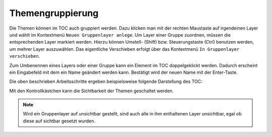 Themengruppierung
=================

Die Themen können im TOC auch gruppiert werden. Dazu klicken man mit der rechten
Maustaste auf irgendeinen Layer und wählt im Kontextmenü ``Neuen Gruppenlayer
anlege``. Um Layer einer Gruppe zuordnen, müssen die entsprechenden Layer markiert
werden. Hierzu können Umstell- (Shift) bzw. Steuerungstaste (Ctrl) benutzen werden,
um mehrer Layer auszuwählen. Das eigentliche Verschieben erfolgt über das Kontextmenü
``In Gruppenlayer verschieben``.

Zum Umbenennen eines Layers oder einer Gruppe kann ein Element im TOC doppelgeklickt werden. 
Dadurch erscheint ein Eingabefeld mit dem ein Name geändert werden kann. Bestätigt wird der neuen Name mit der Enter-Taste.

Die oben beschrieben Arbeitsschritte ergeben beispielsweise folgende Darstellung des TOC:

.. image:: img/grouplayers1.png

Mit den Kontrollkästchen kann die Sichtbarkeit der Themen geschaltet werden. 

.. note::
   Wird ein Gruppenlayer auf unsichtbar gestellt, sind auch alle in ihm enthaltenen Layer unsichtbar, egal ob diese auf sichtbar gesetzt wurden.
